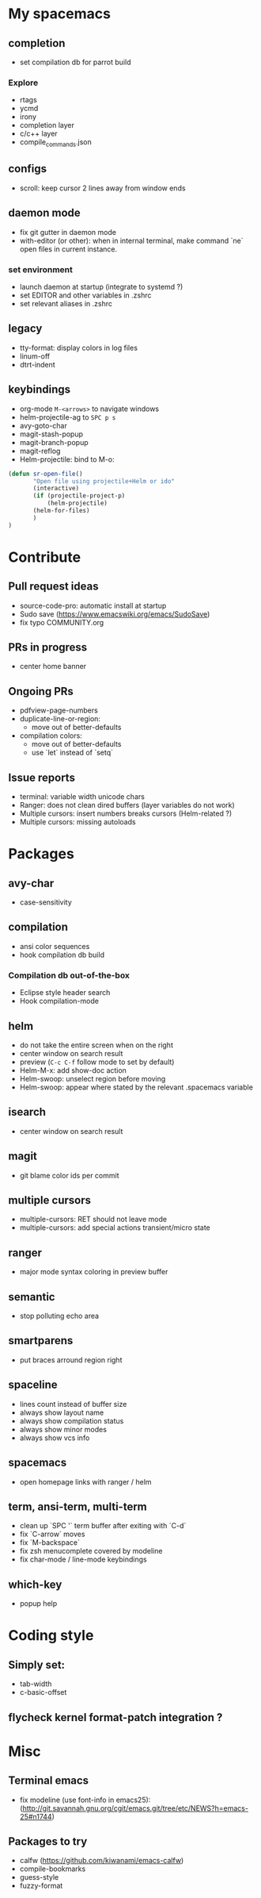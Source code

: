 
* My spacemacs
** completion
  - set compilation db for parrot build
*** Explore
  - rtags
  - ycmd
  - irony
  - completion layer
  - c/c++ layer
  - compile_commands.json
** configs
  - scroll: keep cursor 2 lines away from window ends
** daemon mode
  - fix git gutter in daemon mode
  - with-editor (or other): when in internal terminal, make command `ne` open files in current instance.
*** set environment
  - launch daemon at startup (integrate to systemd ?)
  - set EDITOR and other variables in .zshrc
  - set relevant aliases in .zshrc
** legacy
  - tty-format: display colors in log files
  - linum-off
  - dtrt-indent
** keybindings
  - org-mode ~M-<arrows>~ to navigate windows
  - helm-projectile-ag to ~SPC p s~
  - avy-goto-char
  - magit-stash-popup
  - magit-branch-popup
  - magit-reflog
  - Helm-projectile: bind to M-o:
#+BEGIN_SRC lisp
	(defun sr-open-file()
	       "Open file using projectile+Helm or ido"
	       (interactive)
	       (if (projectile-project-p)
	       	   (helm-projectile)
		   (helm-for-files)
	       )
	)
#+END_SRC


* Contribute
** Pull request ideas
  - source-code-pro: automatic install at startup
  - Sudo save (https://www.emacswiki.org/emacs/SudoSave)
  - fix typo COMMUNITY.org
** PRs in progress
  - center home banner
** Ongoing PRs
  - pdfview-page-numbers
  - duplicate-line-or-region:
    - move out of better-defaults
  - compilation colors:
    - move out of better-defaults
    - use `let` instead of `setq`
** Issue reports
  - terminal: variable width unicode chars
  - Ranger: does not clean dired buffers (layer variables do not work)
  - Multiple cursors: insert numbers breaks cursors (Helm-related ?)
  - Multiple cursors: missing autoloads


* Packages
** avy-char
  - case-sensitivity
** compilation
  - ansi color sequences
  - hook compilation db build
*** Compilation db out-of-the-box
  - Eclipse style header search
  - Hook compilation-mode
** helm
  - do not take the entire screen when on the right
  - center window on search result
  - preview (~C-c C-f~ follow mode to set by default)
  - Helm-M-x: add show-doc action
  - Helm-swoop: unselect region before moving
  - Helm-swoop: appear where stated by the relevant .spacemacs variable
** isearch
  - center window on search result
** magit
  - git blame color ids per commit
** multiple cursors
  - multiple-cursors: RET should not leave mode
  - multiple-cursors: add special actions transient/micro state
** ranger
  - major mode syntax coloring in preview buffer
** semantic
  - stop polluting echo area
** smartparens
  - put braces arround region right
** spaceline
  - lines count instead of buffer size
  - always show layout name
  - always show compilation status
  - always show minor modes
  - always show vcs info
** spacemacs
  - open homepage links with ranger / helm
** term, ansi-term, multi-term
  - clean up `SPC '` term buffer after exiting with `C-d`
  - fix `C-arrow` moves
  - fix `M-backspace`
  - fix zsh menucomplete covered by modeline
  - fix char-mode / line-mode keybindings
** which-key
  - popup help



* Coding style
** Simply set:
  - tab-width
  - c-basic-offset
** flycheck kernel format-patch integration ?


* Misc
** Terminal emacs
  - fix modeline (use font-info in emacs25): (http://git.savannah.gnu.org/cgit/emacs.git/tree/etc/NEWS?h=emacs-25#n1744)
** Packages to try
  - calfw           (https://github.com/kiwanami/emacs-calfw)
  - compile-bookmarks
  - guess-style
  - fuzzy-format
